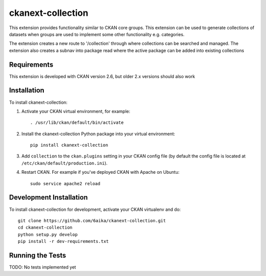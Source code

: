 =============
ckanext-collection
=============

This extension provides functionality similar to CKAN core groups. This extension can be used to generate collections
of datasets when groups are used to implement some other functionality e.g. categories.

The extension creates a new route to '/collection' through where collections can be searched and managed. The extension
also creates a subnav into package read where the active package can be added into existing collections


------------
Requirements
------------

This extension is developed with CKAN version 2.6, but older 2.x versions should also work


------------
Installation
------------

To install ckanext-collection:

1. Activate your CKAN virtual environment, for example::

     . /usr/lib/ckan/default/bin/activate

2. Install the ckanext-collection Python package into your virtual environment::

     pip install ckanext-collection

3. Add ``collection`` to the ``ckan.plugins`` setting in your CKAN
   config file (by default the config file is located at
   ``/etc/ckan/default/production.ini``).

4. Restart CKAN. For example if you've deployed CKAN with Apache on Ubuntu::

     sudo service apache2 reload


------------------------
Development Installation
------------------------

To install ckanext-collection for development, activate your CKAN virtualenv and
do::

    git clone https://github.com/6aika/ckanext-collection.git
    cd ckanext-collection
    python setup.py develop
    pip install -r dev-requirements.txt


-----------------
Running the Tests
-----------------

TODO: No tests implemented yet
